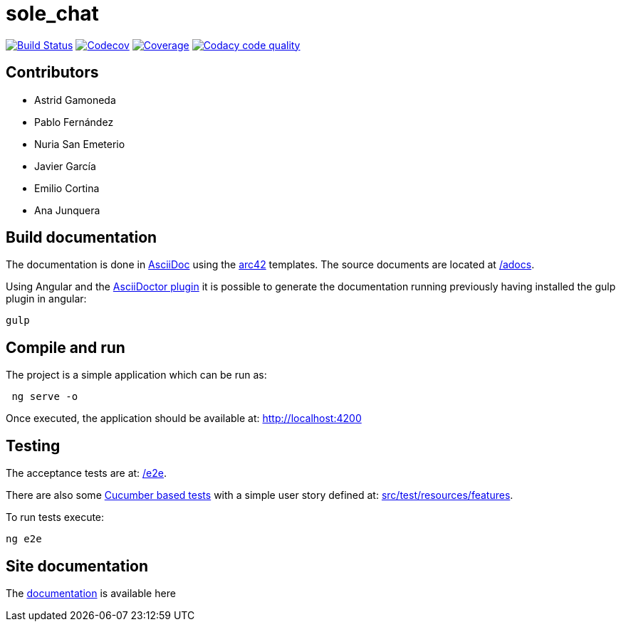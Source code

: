 = sole_chat

image:https://travis-ci.org/Arquisoft/sole_chat.svg?branch=master["Build Status", link="https://travis-ci.org/Arquisoft/sole_chat"]
image:https://codecov.io/gh/Arquisoft/dechat_en2b/branch/master/graph/badge.svg["Codecov",link="https://codecov.io/gh/Arquisoft/dechat_en2b"]
image:https://coveralls.io/repos/github/Arquisoft/dechat_en2b/badge.svg["Coverage",link="https://coveralls.io/github/Arquisoft/dechat_en2b"]
image:https://api.codacy.com/project/badge/Grade/fc7dc1da60ee4e9fb67ccff782625794["Codacy code quality", link="https://www.codacy.com/app/jelabra/dechat_en2b?utm_source=github.com&utm_medium=referral&utm_content=Arquisoft/dechat_en2b&utm_campaign=Badge_Grade"]

== Contributors
* Astrid Gamoneda
* Pablo Fernández
* Nuria San Emeterio
* Javier García
* Emilio Cortina
* Ana Junquera

== Build documentation

The documentation is done in http://asciidoc.org/[AsciiDoc]
using the https://arc42.org/[arc42] templates.
The source documents are located at
 https://github.com/Arquisoft/sole_chat/tree/master/adocs[/adocs].

Using Angular and the
https://asciidoctor.org/[AsciiDoctor plugin] it is possible to generate
the documentation running previously having installed the gulp plugin in angular:

----
gulp
----

== Compile and run

The project is a simple application which can be run as:

----
 ng serve -o
----

Once executed, the application should be available at: http://localhost:4200

== Testing

The acceptance tests are at:
 https://github.com/Arquisoft/sole_chat/tree/master/e2e[/e2e].

There are also some
 https://cucumber.io/[Cucumber based tests]
 with a simple user story defined at:
 https://github.com/Arquisoft/sole_chat/tree/master/src/test/resources/features[src/test/resources/features].

To run tests execute:

----
ng e2e
----

== Site documentation

The https://arquisoft.github.io/sole_chat/about_documentation/docs.html[documentation] is available here




